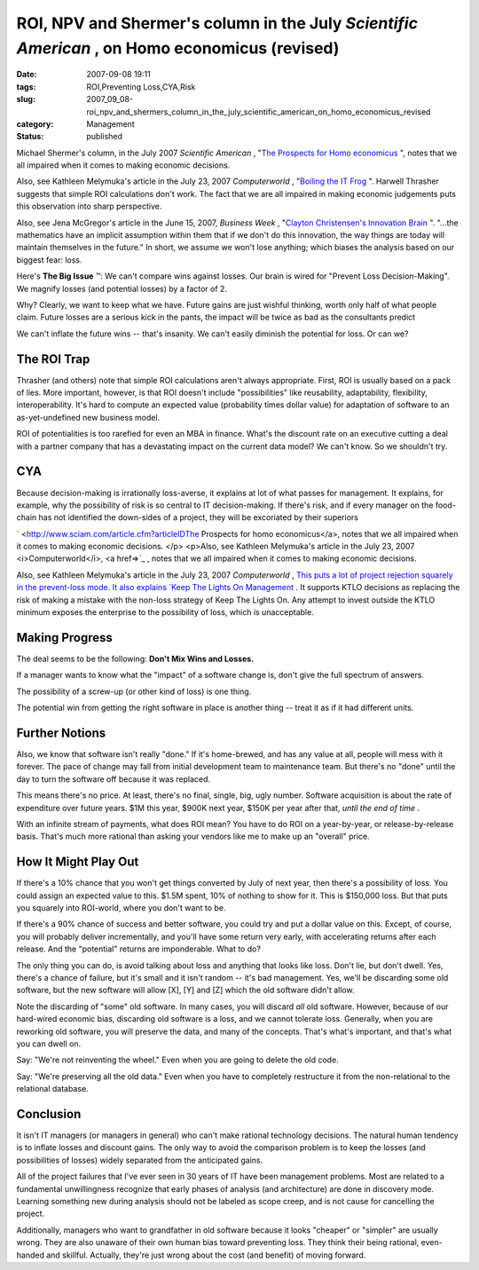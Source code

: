 ROI, NPV and Shermer's column in the July *Scientific American* , on Homo economicus (revised)
==============================================================================================

:date: 2007-09-08 19:11
:tags: ROI,Preventing Loss,CYA,Risk
:slug: 2007_09_08-roi_npv_and_shermers_column_in_the_july_scientific_american_on_homo_economicus_revised
:category: Management
:status: published







Michael Shermer's column, in the July 2007 *Scientific American* , "`The
Prospects for Homo economicus <http://sciam.com/print_version.cfm?articleID=27333871-E7F2-99DF-3A66FD19F6C2AF91>`_ ", notes that we all impaired when it comes to
making economic decisions. 

 

Also, see Kathleen Melymuka's article in
the July 23, 2007 *Computerworld* , "`Boiling the IT Frog <http://www.computerworld.com/action/article.do?command=viewArticleBasic&taxonomyName=project_management&articleId=297575&taxonomyId=73&intsrc=kc_feat>`_ ".   Harwell Thrasher
suggests that simple ROI calculations don't work.  The fact that we are all
impaired in making economic judgements puts this observation into sharp
perspective.

 

Also, see Jena McGregor's article in the June 15, 2007, *Business Week* , "`Clayton Christensen's Innovation Brain <http://www.businessweek.com/innovate/content/jun2007/id20070615_198176.htm>`_ ".   "...the mathematics have an implicit assumption within them that if we don't do this innovation, the way things are today will maintain themselves in the future."  In short, we assume we won't lose anything; which biases the analysis based on our biggest fear: loss.

 


Here's **The Big Issue** ™: We can't compare wins against losses. Our
brain is wired for "Prevent Loss Decision-Making". We magnify losses (and
potential losses) by a factor of 2.

 
 

Why?  Clearly, we want to keep what
we have.  Future gains are just wishful thinking, worth only half of what people
claim.  Future losses are a serious kick in the pants, the impact will be twice
as bad as the consultants predict

 
 

We can't inflate the future wins -- that's
insanity.  We can't easily diminish the potential for loss.  Or can
we?

 
 

The ROI Trap
------------

 
 

Thrasher (and others) note that simple ROI calculations aren't
always appropriate.  First, ROI is usually based on a pack of lies.  More
important, however, is that ROI doesn't include "possibilities" like
reusability, adaptability, flexibility, interoperability.  It's hard to compute
an expected value (probability times dollar value) for adaptation of software to
an as-yet-undefined new business model.

 
 

ROI of potentialities
is too rarefied for even an MBA in finance.  What's the discount rate on an
executive cutting a deal with a partner company that has a devastating impact on
the current data model?  We can't know.  So we shouldn't try.

 
 

CYA
---

 
 

Because decision-making is irrationally
loss-averse, it explains at lot of what passes for management.  It explains, for
example, why the possibility of risk is so central to IT decision-making.  If
there's risk, and if every manager on the food-chain has not identified the
down-sides of a project, they will be excoriated by their
superiors

 
 

` <http://www.sciam.com/article.cfm?articleIDThe
Prospects for homo economicus</a>, notes that we all impaired when it comes to
making economic decisions. </p> <p>Also, see Kathleen Melymuka's article in
the July 23, 2007 <i>Computerworld</i>, <a href=>`_ , notes that we all impaired when it comes to
making economic decisions. 

 
  

Also, see Kathleen Melymuka's article in
the July 23, 2007 *Computerworld* , `This puts a lot of project rejection squarely in the prevent-loss
mode.  It also explains  `Keep The Lights On
Management <../C412398194/E20070628152000/index.html>`_ .  It supports KTLO decisions as replacing the risk of making a
mistake with the non-loss strategy of Keep The Lights On.  Any attempt to invest
outside the KTLO minimum exposes the enterprise to the possibility of loss,
which is unacceptable.

 
  

Making Progress
---------------

 
  

The deal seems to be
the following:  **Don't Mix Wins and Losses.** 

 
  

If a manager wants to know what the "impact" of
a software change is, don't give the full spectrum of
answers.

 
  

The possibility of a screw-up (or other kind of loss) is one
thing.

 
  

The potential win from getting the right software in place is
another thing -- treat it as if it had different units.

 
  

Further Notions
----------------

 
  

Also, we know that software isn't really "done."  If it's
home-brewed, and has any value at all, people will mess with it forever.  The
pace of change may fall from initial development team to maintenance team.  But
there's no "done" until the day to turn the software off because it was
replaced.

 
  

This means there's no price.  At least, there's no final, single,
big, ugly number.  Software acquisition is about the rate of expenditure over
future years.  $1M this year, $900K next year, $150K per year after that, *until the end of time* .

 
  

With an infinite stream of payments, what does ROI mean?  You have
to do ROI on a year-by-year, or release-by-release basis.  That's much more
rational than asking your vendors like me to make up an "overall"
price.  

 
  

How It Might Play Out
---------------------

 
  

If there's a 10% chance that you won't get
things converted by July of next year, then there's a possibility of loss.  You
could assign an expected value to this.  $1.5M spent, 10% of nothing to show for
it.  This is $150,000 loss.  But that puts you squarely into ROI-world, where
you don't want to be.

 
  

If there's a 90% chance of success and better
software, you could try and put a dollar value on this.  Except, of course, you
will probably deliver incrementally, and you'll have some return very early,
with accelerating returns after each release.  And the "potential" returns are
imponderable.  What to do?

 
  

The only thing you can do, is avoid talking
about loss and anything that looks like loss.  Don't lie, but don't dwell.  Yes,
there's a chance of failure, but it's small and it isn't random -- it's bad
management.  Yes, we'll be discarding some old software, but the new software
will allow [X], [Y] and [Z] which the old software didn't
allow.

 
  

Note the discarding of "some" old software.  In many cases, you will
discard *all*
old software.  However, because of our hard-wired economic bias, discarding old
software is a loss, and we cannot tolerate loss.  Generally, when you are
reworking old software, you will preserve the data, and many of the concepts. 
That's what's important, and that's what you can dwell on.

 
  

Say:  "We're not
reinventing the wheel." Even when you are going to delete the old
code.

 
  

Say:  "We're preserving all the old data." Even when you have to
completely restructure it from the non-relational to the relational
database.

 
  

Conclusion
-----------

 
  

It isn't IT managers (or managers in general)
who can't make rational technology decisions.  The natural human tendency is to
inflate losses and discount gains.  The only way to avoid the comparison problem
is to keep the losses (and possibilities of losses) widely separated from the
anticipated gains.

 
  

All of the project failures that I've ever seen
in 30 years of IT have been management problems.  Most are related to a
fundamental unwillingness recognize that early phases of analysis (and
architecture) are done in discovery mode.  Learning something new during
analysis should not be labeled as scope creep, and is not cause for cancelling
the project.  

 
  

Additionally, managers who want to grandfather in old
software because it looks "cheaper" or "simpler" are usually wrong.  They are
also unaware of their own human bias toward preventing loss.  They think their
being rational, even-handed and skillful.  Actually, they're just wrong about
the cost (and benefit) of moving forward.

 
  





